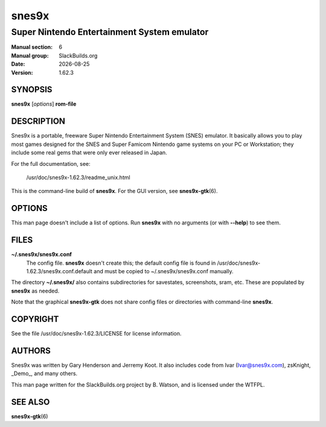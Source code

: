 .. RST source for snes9x(6) man page. Convert with:
..   rst2man.py snes9x.rst > snes9x.6

.. |version| replace:: 1.62.3
.. |date| date::

======
snes9x
======

--------------------------------------------
Super Nintendo Entertainment System emulator
--------------------------------------------

:Manual section: 6
:Manual group: SlackBuilds.org
:Date: |date|
:Version: |version|

SYNOPSIS
========

**snes9x** [*options*] **rom-file**

DESCRIPTION
===========

Snes9x is a portable, freeware Super Nintendo Entertainment
System (SNES) emulator. It basically allows you to play most games
designed for the SNES and Super Famicom Nintendo game systems
on your PC or Workstation; they include some real gems that were only
ever released in Japan.

For the full documentation, see:

  /usr/doc/snes9x-|version|/readme_unix.html

This is the command-line build of **snes9x**. For the GUI version,
see **snes9x-gtk**\(6).

OPTIONS
=======

This man page doesn't include a list of options. Run **snes9x** with
no arguments (or with **--help**) to see them.

FILES
=====

**~/.snes9x/snes9x.conf**
  The config file. **snes9x** doesn't create this; the default config
  file is found in /usr/doc/snes9x-|version|/snes9x.conf.default and
  must be copied to ~/.snes9x/snes9x.conf manually.

The directory **~/.snes9x/** also contains subdirectories for savestates,
screenshots, sram, etc. These are populated by **snes9x** as needed.

Note that the graphical **snes9x-gtk** does not share config files or
directories with command-line **snes9x**\.

COPYRIGHT
=========

See the file /usr/doc/snes9x-|version|/LICENSE for license information.

AUTHORS
=======

Snes9x was written by Gary Henderson and Jerremy Koot. It also includes
code from Ivar (Ivar@snes9x.com), zsKnight, _Demo_, and many others.

This man page written for the SlackBuilds.org project
by B. Watson, and is licensed under the WTFPL.

SEE ALSO
========

**snes9x-gtk**\(6)
